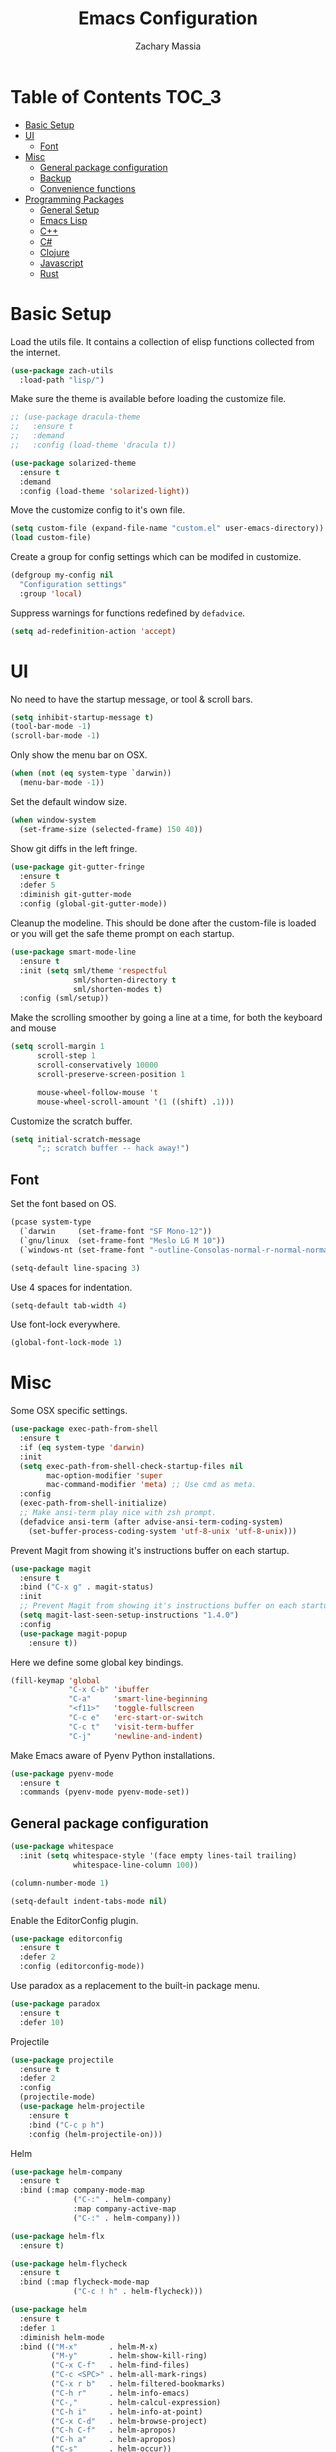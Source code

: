 #+TITLE: Emacs Configuration
#+AUTHOR: Zachary Massia

* Table of Contents                                                     :TOC_3:
 - [[#basic-setup][Basic Setup]]
 - [[#ui][UI]]
   - [[#font][Font]]
 - [[#misc][Misc]]
   - [[#general-package-configuration][General package configuration]]
   - [[#backup][Backup]]
   - [[#convenience-functions][Convenience functions]]
 - [[#programming-packages][Programming Packages]]
     - [[#general-setup][General Setup]]
     - [[#emacs-lisp][Emacs Lisp]]
     - [[#c][C++]]
     - [[#c-1][C#]]
     - [[#clojure][Clojure]]
     - [[#javascript][Javascript]]
     - [[#rust][Rust]]

* Basic Setup

  Load the utils file. It contains a collection of elisp functions
  collected from the internet.
  
  #+BEGIN_SRC emacs-lisp
    (use-package zach-utils
      :load-path "lisp/")
  #+END_SRC

  Make sure the theme is available before loading the customize file.
  
  #+BEGIN_SRC emacs-lisp
    ;; (use-package dracula-theme
    ;;   :ensure t
    ;;   :demand
    ;;   :config (load-theme 'dracula t))

    (use-package solarized-theme
      :ensure t
      :demand
      :config (load-theme 'solarized-light))
  #+END_SRC
    

  Move the customize config to it's own file.
  
  #+BEGIN_SRC emacs-lisp
    (setq custom-file (expand-file-name "custom.el" user-emacs-directory))
    (load custom-file)
  #+END_SRC

  Create a group for config settings which can be modifed in customize.

  #+BEGIN_SRC emacs-lisp
    (defgroup my-config nil
      "Configuration settings"
      :group 'local)
  #+END_SRC

  Suppress warnings for functions redefined by ~defadvice~.
  
  #+BEGIN_SRC emacs-lisp
    (setq ad-redefinition-action 'accept)
  #+END_SRC
  
* UI
  
  No need to have the startup message, or tool & scroll bars.
  
  #+BEGIN_SRC emacs-lisp
    (setq inhibit-startup-message t)
    (tool-bar-mode -1)
    (scroll-bar-mode -1)
  #+END_SRC
  

  Only show the menu bar on OSX.

  #+BEGIN_SRC emacs-lisp
    (when (not (eq system-type `darwin))
      (menu-bar-mode -1))
  #+END_SRC


  Set the default window size.

  #+BEGIN_SRC emacs-lisp
    (when window-system
      (set-frame-size (selected-frame) 150 40))
  #+END_SRC


  Show git diffs in the left fringe.

  #+BEGIN_SRC emacs-lisp
    (use-package git-gutter-fringe
      :ensure t
      :defer 5
      :diminish git-gutter-mode
      :config (global-git-gutter-mode))
  #+END_SRC


  Cleanup the modeline. This should be done after the custom-file is loaded or you
  will get the safe theme prompt on each startup.

  #+BEGIN_SRC emacs-lisp
    (use-package smart-mode-line
      :ensure t
      :init (setq sml/theme 'respectful
                  sml/shorten-directory t
                  sml/shorten-modes t)
      :config (sml/setup))
  #+END_SRC


  Make the scrolling smoother by going a line at a time, for both the keyboard
  and mouse

  #+BEGIN_SRC emacs-lisp
    (setq scroll-margin 1
          scroll-step 1
          scroll-conservatively 10000
          scroll-preserve-screen-position 1

          mouse-wheel-follow-mouse 't
          mouse-wheel-scroll-amount '(1 ((shift) .1)))
  #+END_SRC


  Customize the scratch buffer.
  
  #+BEGIN_SRC emacs-lisp
    (setq initial-scratch-message
          ";; scratch buffer -- hack away!")
  #+END_SRC

** Font

   Set the font based on OS.

   #+BEGIN_SRC emacs-lisp
     (pcase system-type
       (`darwin     (set-frame-font "SF Mono-12"))
       (`gnu/linux  (set-frame-font "Meslo LG M 10"))
       (`windows-nt (set-frame-font "-outline-Consolas-normal-r-normal-normal-14-97-96-96-c-*-iso8859-1")))

     (setq-default line-spacing 3)
   #+END_SRC


   Use 4 spaces for indentation. 

   #+BEGIN_SRC emacs-lisp
     (setq-default tab-width 4)
   #+END_SRC


   Use font-lock everywhere.

   #+BEGIN_SRC emacs-lisp
     (global-font-lock-mode 1)
   #+END_SRC
   
* Misc

  Some OSX specific settings. 

  #+BEGIN_SRC emacs-lisp
    (use-package exec-path-from-shell
      :ensure t
      :if (eq system-type 'darwin)
      :init
      (setq exec-path-from-shell-check-startup-files nil
            mac-option-modifier 'super
            mac-command-modifier 'meta) ;; Use cmd as meta.
      :config
      (exec-path-from-shell-initialize)
      ;; Make ansi-term play nice with zsh prompt.
      (defadvice ansi-term (after advise-ansi-term-coding-system)
        (set-buffer-process-coding-system 'utf-8-unix 'utf-8-unix)))
  #+END_SRC


  Prevent Magit from showing it's instructions buffer on each startup.

  #+BEGIN_SRC emacs-lisp
    (use-package magit
      :ensure t
      :bind ("C-x g" . magit-status)
      :init
      ;; Prevent Magit from showing it's instructions buffer on each startup.
      (setq magit-last-seen-setup-instructions "1.4.0")
      :config
      (use-package magit-popup
        :ensure t))
  #+END_SRC


  Here we define some global key bindings.

  #+BEGIN_SRC emacs-lisp
    (fill-keymap 'global
                 "C-x C-b" 'ibuffer
                 "C-a"     'smart-line-beginning
                 "<f11>"   'toggle-fullscreen
                 "C-c e"   'erc-start-or-switch
                 "C-c t"   'visit-term-buffer
                 "C-j"     'newline-and-indent)
  #+END_SRC   

  Make Emacs aware of Pyenv Python installations.

  #+BEGIN_SRC emacs-lisp
    (use-package pyenv-mode
      :ensure t
      :commands (pyenv-mode pyenv-mode-set))
  #+END_SRC

** General package configuration

   #+BEGIN_SRC emacs-lisp
     (use-package whitespace
       :init (setq whitespace-style '(face empty lines-tail trailing)
                   whitespace-line-column 100))

     (column-number-mode 1)

     (setq-default indent-tabs-mode nil)
   #+END_SRC


   Enable the EditorConfig plugin.

   #+BEGIN_SRC emacs-lisp
     (use-package editorconfig
       :ensure t
       :defer 2
       :config (editorconfig-mode))
   #+END_SRC


   Use paradox as a replacement to the built-in package menu.

   #+BEGIN_SRC emacs-lisp
     (use-package paradox
       :ensure t
       :defer 10)
   #+END_SRC



**** Projectile
     #+BEGIN_SRC emacs-lisp
              (use-package projectile
                :ensure t
                :defer 2
                :config
                (projectile-mode)
                (use-package helm-projectile
                  :ensure t
                  :bind ("C-c p h")
                  :config (helm-projectile-on)))
     #+END_SRC

**** Helm

     #+BEGIN_SRC emacs-lisp
       (use-package helm-company
         :ensure t
         :bind (:map company-mode-map
                     ("C-:" . helm-company)
                     :map company-active-map
                     ("C-:" . helm-company)))

       (use-package helm-flx
         :ensure t)

       (use-package helm-flycheck
         :ensure t
         :bind (:map flycheck-mode-map
                     ("C-c ! h" . helm-flycheck)))

       (use-package helm
         :ensure t
         :defer 1
         :diminish helm-mode
         :bind (("M-x"       . helm-M-x)
                ("M-y"       . helm-show-kill-ring)
                ("C-x C-f"   . helm-find-files)
                ("C-c <SPC>" . helm-all-mark-rings)
                ("C-x r b"   . helm-filtered-bookmarks)
                ("C-h r"     . helm-info-emacs)
                ("C-,"       . helm-calcul-expression)
                ("C-h i"     . helm-info-at-point)
                ("C-x C-d"   . helm-browse-project)
                ("C-h C-f"   . helm-apropos)
                ("C-h a"     . helm-apropos)
                ("C-s"       . helm-occur))
         :init (setq helm-M-x-fuzzy-match t)
         :config
         (require 'helm-config)
         (helm-mode)
         (helm-autoresize-mode)
         (helm-flx-mode))
     #+END_SRC

**** Uniquify
     #+BEGIN_SRC emacs-lisp
       (setq uniquify-buffer-name-style 'post-forward)
     #+END_SRC
     
**** Paren
     #+BEGIN_SRC emacs-lisp
       (show-paren-mode t)
       (setq show-paren-delay 0
             show-paren-style 'parenthesis)
     #+END_SRC

**** Auto Complete
     #+BEGIN_SRC emacs-lisp
       (use-package auto-complete
         :ensure t
         :commands auto-complete-mode
         :init
         (setq ac-auto-start 0
               ac-quick-help-delay 0.5
               ac-fuzzy-enable t
               ac-use-fuzzy t
               ac-auto-show-menu 0.2)
         :config
         (add-to-list 'ac-dictionary-directories (concat user-emacs-directory "ac-dict"))
         (ac-config-default))
     #+END_SRC

         
    #+BEGIN_SRC emacs-lisp
      (use-package company
        :ensure t
        :commands company-mode
        :init
        ;; Set company-mode to try and complete instantly
        (setq company-idle-delay 0)
        :config
        (use-package company-irony
          :ensure t
          :init (add-to-list 'company-backends 'company-irony))
        (use-package company-c-headers
          :ensure t
          :init (add-to-list 'company-backends 'company-c-headers)))
    #+END_SRC

**** Org

     Enable spell checking and syntax highlighting in ~org-mode~.
     
     #+BEGIN_SRC emacs-lisp
       (use-package org
         :init (setq org-src-fontify-natively t)
         :config (flyspell-mode))
     #+END_SRC

     Enable ~toc-org~ so this file can have a ToC in Github without any exporting.

     #+BEGIN_SRC emacs-lisp
       (use-package toc-org
         :ensure t
         :commands toc-org-enable
         :init (add-hook 'org-mode-hook 'toc-org-enable))
     #+END_SRC
     
**** Paredit

     #+BEGIN_SRC emacs-lisp
       (use-package paredit
         :ensure t
         :bind (:map paredit-mode-map
                     ("M-s" . paredit-splice-sexp)
                     ("M-S" . paredit-split-sexp)
                     ("M-j" . paredit-join-sexps)

                     ("M-o" . paredit-forward-down)
                     ("M-O" . paredit-forward-up)
                     ("M-u" . paredit-backward-down)
                     ("M-U" . paredit-backward-up)

                     ("M-l" . paredit-forward)
                     ("M-h" . paredit-backward)
                     ("M-k" . paredit-kill)
                     ("M-(" . backward-barf-sexp)
                     ("M-)" . forward-barf-sexp)
                     ("C-(" . backward-slurp-sexp)
                     ("C-)" . forward-slurp-sexp))
         :config
         ;; Some enhanced fns I found somewhere.
         (defun forward-barf-sexp (prefix)
           "Calls `paredit-forward-barf-sexp', unless PREFIX is non nil.
                      With prefix it calls `paredit-barf-all-the-way-forward'"
           (interactive "P")
           (if prefix
               (paredit-barf-all-the-way-forward)
             (paredit-forward-barf-sexp)))

         (defun forward-slurp-sexp (prefix)
           "Calls `paredit-forward-slurp-sexp`, unless PREFIX is non nil.
                      With prefix it calls `paredit-slurp-all-the-way-forward'"
           (interactive "P")
           (if prefix
               (paredit-slurp-all-the-way-forward)
             (paredit-forward-slurp-sexp)))

         (defun backward-barf-sexp (prefix)
           "Calls `paredit-backward-barf-sexp', unless PREFIX is non nil.
                      With prefix it calls `paredit-barf-all-the-way-backward'"
           (interactive "P")
           (if prefix
               (paredit-barf-all-the-way-backward)
             (paredit-backward-barf-sexp)))

         (defun backward-slurp-sexp (prefix)
           "Calls `paredit-backward-slurp-sexp', unless PREFIX is non nil.
                      With prefix it calls `paredit-slurp-all-the-way-backward'"
           (interactive "P")
           (if prefix
               (paredit-slurp-all-the-way-backward)
             (paredit-backward-slurp-sexp)))

         ;; Enable Paredit in the minibuffer.
         (defvar paredit-minibuffer-commands '(eval-expression
                                               pp-eval-expression
                                               eval-expression-with-eldoc
                                               ibuffer-do-eval
                                               ibuffer-do-view-and-eval)
           "Interactive commands for which paredit should be enabled in the minibuffer.")

         (add-hook 'minibuffer-setup-hook
                   (lambda ()
                     (if (memq this-command paredit-minibuffer-commands)
                         (enable-paredit-mode)))))
     #+END_SRC

**** IBuffer

     Use Purcell's ibuffer-vc for grouping.

     #+BEGIN_SRC emacs-lisp
       (use-package ibuffer-vc
         :ensure t
         :defer 5
         :init
         ;; Include version control status info in the ibuffer list.
         (setq ibuffer-formats
               '((mark modified read-only vc-status-mini " "
                       (name 18 18 :left :elide)
                       " "
                       (size 9 -1 :right)
                       " "
                       (mode 16 16 :left :elide)
                       " "
                       (vc-status 16 16 :left)
                       " "
                       filename-and-process)))
         :config (add-hook 'ibuffer-hook (lambda()
                                           (ibuffer-vc-set-filter-groups-by-vc-root)
                                           (unless (eq ibuffer-sorting-mode 'alphabetic)
                                             (ibuffer-do-sort-by-alphabetic)))))
     #+END_SRC

**** Markdown
     
     Install `markdown-mode`

     #+BEGIN_SRC emacs-lisp
       (use-package markdown-mode
         :ensure t
         :commands (markdown-mode gfm-mode)
         :mode (("README\\.md\\'" . gfm-mode)
                ("\\.md\\'" . markdown-mode)
                ("\\.markdown\\'" . markdown-mode)))
     #+END_SRC

** Backup  
   
   Some backup settings. These should be cleaned up in the future.

   #+BEGIN_SRC emacs-lisp
     (setq auto-save-file-name-transforms '((".*" "~/.emacs.d/autosaves/\\1" t))
           backup-directory-alist '((".*" . "~/.emacs.d/backups/")))

     (make-directory (concat user-emacs-directory "autosaves/") t)

     (setq vc-make-backup-files t
           backup-by-copying t
           delete-old-versions t
           kept-new-versions 6
           kept-old-versions 2
           version-control t)
   #+END_SRC

** Convenience functions

   Split the current buffer with a terminal.

   #+BEGIN_SRC emacs-lisp
     (defun visit-term-buffer ()
       "Create or visit a terminal buffer."
       (interactive)
       (if (not (get-buffer "*ansi-term*"))
           (progn
             (split-window-sensibly (selected-window))
             (other-window 1)
             (ansi-term (getenv "SHELL")))
         (switch-to-buffer-other-window "*ansi-term*")))
   #+END_SRC
   
* Programming Packages

*** General Setup

    Set some keywords to be highlighted.

    #+BEGIN_SRC emacs-lisp
      (use-package fic-mode
        :ensure t
        :commands (fic-mode)
        :init (setq fic-highlighted-words '("FIXME" "FIXME:" "TODO" "TODO:"
                                            "HACK" "HACK:" "NOTE" "NOTE:"
                                            "BUG" "BUG:" "REFACTOR" "REFACTOR:")))
    #+END_SRC


    Enable some basic packages for every programming language.

    #+BEGIN_SRC emacs-lisp
      (defcustom programming-language-major-modes
        '(prog-mode     ; This is the mode perl, makefile, lisp-mode, scheme-mode,
                        ; emacs-lisp-mode, sh-mode, java-mode, c-mode, c++-mode,
                        ; python-mode inherits from.
          lua-mode
          cmake-mode
          tex-mode                            ; LaTeX inherits
          sgml-mode                           ; HTML inherits
          css-mode
          nxml-mode
          diff-mode
          haskell-mode
          rst-mode
          arduino-mode)
        "What to consider as programming languages."
        :group 'my-config)

      (use-package rainbow-delimiters
        :ensure t
        :commands (rainbow-delimiters-mode))

      (use-package smartparens
        :ensure t
        :commands (smartparens-mode smartparens-strict-mode))

      (dolist (mode programming-language-major-modes)
        (add-hook
         (intern (concat (symbol-name mode) "-hook"))
         (lambda ()
           (fic-mode)
           (rainbow-delimiters-mode)
           (whitespace-mode)
           (smartparens-strict-mode))))
    #+END_SRC


    Don't ask to save before compilation.

    #+BEGIN_SRC emacs-lisp
      (setq compilation-ask-about-save nil
            compilation-window-height 30)
    #+END_SRC


    Setup flycheck. 

    #+BEGIN_SRC emacs-lisp
      (use-package flycheck
        :ensure t
        :defer 5
        :commands (global-flycheck-mode flycheck-add-mode)

        :init
        (global-flycheck-mode)
        (setq flycheck-completion-system 'ido
              flycheck-disabled-checkers '(emacs-lisp-checkdoc))

        ;; Remove newline checks, since they would trigger an immediate check
        ;; when we want the idle-change-delay to be in effect while editing.
        (setq flycheck-check-syntax-automatically '(save
                                                    idle-change
                                                    mode-enabled))


        :config
        (defun magnars/adjust-flycheck-automatic-syntax-eagerness ()
          "Adjust how often we check for errors based on if there are any.

      This lets us fix any errors as quickly as possible, but in a clean buffer we're an order
      of magnitude laxer about checking."
          (setq flycheck-idle-change-delay
                (if flycheck-current-errors 0.5 5.0)))

        (add-hook 'flycheck-after-syntax-check-hook
                  'magnars/adjust-flycheck-automatic-syntax-eagerness)

        ;; Each buffer gets its own idle-change-delay because of the
        ;; buffer-sensitive adjustment above.
        (make-variable-buffer-local 'flycheck-idle-change-delay)

        (defun flycheck-handle-idle-change ()
          "Handle an expired idle time since the last change.

      This is an overwritten version of the original flycheck-handle-idle-change, which removes
      the forced deferred. Timers should only trigger inbetween commands in a single threaded
      system and the forced deferred makes errors never show up before you execute another command."
          (flycheck-clear-idle-change-timer)
          (flycheck-buffer-automatically 'idle-change))

        (use-package flycheck-package
          :ensure t
          :config (flycheck-package-setup)))
    #+END_SRC


    Setup the indentation style for C-based languages (C, C++, Java, etc).

    #+BEGIN_SRC emacs-lisp
      (setq c-default-style "stroustrup")
    #+END_SRC

*** Emacs Lisp

    Enable a few packages for elisp-related modes.

    #+BEGIN_SRC emacs-lisp
      (defcustom elisp-programming-major-modes
        '(emacs-lisp-mode
          lisp-interaction-mode
          ielm-mode)
        "Modes that are used to do Elisp programming.")

      (use-package pretty-lambdada
        :ensure t
        :commands (pretty-lambda-mode))

      (defun my-elisp-setup ()
        "Enable some packages for any elisp related buffer."
        (eldoc-mode)
        (paredit-mode)
        (rainbow-delimiters-mode)
        (pretty-lambda-mode)
        (smartparens-mode -1)
        (auto-complete-mode -1)
        (company-mode))

      (dolist (mode elisp-programming-major-modes)
        (add-hook (intern (concat (symbol-name mode) "-hook"))
                  'my-elisp-setup))
    #+END_SRC

*** C++

    Add irony-mode and platformio-mode to c/c++ mode.
    
    #+BEGIN_SRC emacs-lisp
      (use-package irony
        :ensure t
        :commands (irony-mode))

      (use-package irony-eldoc
        :ensure t
        :commands (irony-eldoc))

      (use-package platformio-mode
        :ensure t
        :commands (platformio-conditionally-enable)
        :config
        (pyenv-mode)
        (pyenv-mode-set "platformio-python"))

      (defun irony-and-platformio-hook ()
        (irony-mode)
        (irony-eldoc)
        (auto-complete-mode -1)
        (company-mode)
        (platformio-conditionally-enable))

      (add-hook 'c-mode-hook 'irony-and-platformio-hook)
      (add-hook 'c++-mode-hook 'irony-and-platformio-hook)
    #+END_SRC

    
    Replace the ~completion-at-point~ and ~complete-symbol~ bindings in 
    irony-mode's buffers by the async functions.
    
    #+BEGIN_SRC emacs-lisp
      (defun irony-use-async-ac ()
        (define-key irony-mode-map [remap completion-at-point]
          'irony-completion-at-point-async)

        (define-key irony-mode-map [remap completion-symbol]
          'irony-completion-at-point-async)
        (irony-cdb-autosetup-compile-options))

      (add-hook 'irony-mode-hook 'irony-use-async-ac)
    #+END_SRC
    
    
    Use Flycheck with Irony.

    #+BEGIN_SRC emacs-lisp
      (use-package flycheck-irony
        :ensure t
        :defer 2
        :init (add-hook 'flycheck-mode-hook #'flycheck-irony-setup))
    #+END_SRC

*** C#
    
    #+BEGIN_SRC emacs-lisp
      (use-package csharp-mode
        :ensure t
        :defer t
        :config
        (use-package omnisharp
          :ensure t
          :init (add-hook 'csharp-mode-hook 'omnisharp-mode)))
    #+END_SRC

*** Clojure
    
    #+BEGIN_SRC emacs-lisp
      (use-package clojure-mode
        :ensure t
        :commands (clojure-mode clojurescript-mode)
        :config
        ;; On OSX, each Java process started by Cider or Leiningen will show up on
        ;; the dock. The following option prevents that.
        (setenv "LEIN_JVM_OPTS" "-Dapple.awt.UIElement=true")


        (add-hook 'clojure-mode-hook
                  (lambda ()
                    ;; Disable smartparens in favor of paredit
                    (smartparens-mode -1)
                    (paredit-mode)

                    ;; Make sure Eldoc and Company are running
                    (auto-complete-mode -1)
                    (company-mode)
                    (eldoc-mode)))

        ;; Set up some custom identation rules
        (define-clojure-indent
          (defroutes 'defun)
          (GET 2)
          (POST 2)
          (PUT 2)
          (DELETE 2)
          (HEAD 2)
          (ANY 2)
          (context 2))

        ;; Use symbols for 'fn', function literals, and sets.
        (font-lock-add-keywords
         'clojure-mode `(("(\\(fn\\)[\[[:space:]]"
                          (0 (progn (compose-region (match-beginning 1)
                                                    (match-end 1) "λ")
                                    nil)))))
        (font-lock-add-keywords
         'clojure-mode `(("\\(#\\)("
                          (0 (progn (compose-region (match-beginning 1)
                                                    (match-end 1) "ƒ")
                                    nil)))))
        (font-lock-add-keywords
         'clojure-mode `(("\\(#\\){"
                          (0 (progn (compose-region (match-beginning 1)
                                                    (match-end 1) "∈")
                                    nil))))))

      (use-package cider
          :ensure t
          :commands (cider-mode cider-repl-mode)
          :init
          (setq nrepl-hide-special-buffers t
                cider-auto-select-error-buffer nil
                cider-repl-result-prefix ";; => "
                cider-repl-use-pretty-printing t
                cider-repl-use-clojure-font-lock t)
          (add-hook 'cider-mode-hook (lambda ()
                                       (eldoc-mode)
                                       (company-mode)))
          (add-hook 'cider-repl-mode-hook (lambda ()
                                            (eldoc-mode)
                                            (company-mode)
                                            (paredit-mode)))
          :config

          ;; Save buffer before testing or loading.
          (defadvice clojure-test-run-tests (before save-first activate)
            (save-buffer))
          (defadvice cider-load-current-buffer (before save-first activate)
            (save-buffer)))

      (use-package cljsbuild-mode
        :ensure t
        :commands (cljsbuild-start)
        :init
        ;; Use "lein trampoline" when building Clojurescript, and hide the buffer when the
        ;; build was successful.
        (setq cljsbuild-hide-buffer-on-success t
              cljsbuild-compile-command "lein trampoline cljsbuild auto"))
    #+END_SRC

*** Javascript

    Use web-mode and js2-mode.
    
    #+BEGIN_SRC emacs-lisp
      (use-package web-mode
        :ensure t
        :mode "\\.jsx$"
        :commands web-mode
        :init
        (flycheck-add-mode 'javascript-eslint 'web-mode)
        (setq web-mode-markup-indent-offset 2
              web-mode-css-indent-offset 2
              web-mode-code-indent-offset 2
              web-mode-indent-style 2)
        :config
        (defadvice web-mode-highlight-part (around tweak-jsx-activate)
          (if (equal web-mode-content-type "jsx")
              (let ((web-mode-enable-part-face nil))
                ad-do-it)
            ad-do-it)))

      (use-package js2-mode
        :ensure t
        :commands js2-mode
        :init
        (setq js-indent-level 2))
    #+END_SRC

    Disable jshint in favor of eslint.

    #+BEGIN_SRC emacs-lisp
      (setq-default flycheck-disabled-checkers
                    (append flycheck-disabled-checkers
                            '(javascript-jshint)))
    #+END_SRC

    
    Enable NVM support.
    
    #+BEGIN_SRC emacs-lisp
      (when (file-exists-p "~/.nvm")
        (use-package nvm
          :ensure t
          :defer 5
          :config
          (nvm-use (caar (last (nvm--installed-versions))))))
    #+END_SRC

    
    Check for a local eslint after switching Projectile projects.
    
    #+BEGIN_SRC emacs-lisp
      (defun setup-local-eslint ()
        "If ESLint found in node_modules directory, use that for flycheck."
        (interactive)
        (let ((local-eslint (expand-file-name "./node_modules/.bin/eslint")))
          (setq flycheck-javascript-eslint-executable
                (and (file-exists-p local-eslint) local-eslint))))

      (add-hook 'projectile-after-switch-project-hook 'setup-local-eslint)
    #+END_SRC
*** Rust

    #+BEGIN_SRC emacs-lisp
      (use-package rust-mode
        :ensure t
        :commands rust-mode
        :mode "\\.rs\\'"
        :config (setq rust-format-on-save t))

      (use-package racer
        :ensure t
        :commands racer-mode
        :init
        (add-hook 'rust-mode-hook (lambda ()
                                    (racer-mode)
                                    (eldoc-mode)
                                    (auto-complete-mode -1)
                                    (company-mode))))

      (use-package flycheck-rust
        :ensure t
        :init (add-hook 'flycheck-mode-hook #'flycheck-rust-setup))

      (use-package cargo
        :ensure t
        :commands cargo-minor-mode
        :init (add-hook 'rust-mode-hook 'cargo-minor-mode))
    #+END_SRC
